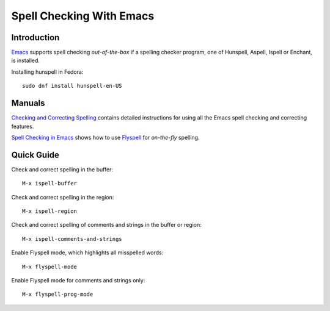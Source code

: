 *************************
Spell Checking With Emacs
*************************

Introduction
############

`Emacs <https://www.gnu.org/software/emacs/>`_ supports spell checking
*out-of-the-box* if a spelling checker program, one of Hunspell, Aspell,
Ispell or Enchant, is installed.

Installing hunspell in Fedora:
::

 sudo dnf install hunspell-en-US

Manuals
#######

`Checking and Correcting Spelling <https://www.gnu.org/software/emacs/manual/html_node/emacs/Spelling.html>`_
contains detailed instructions for using all the Emacs spell checking and
correcting features.

`Spell Checking in Emacs <https://www.tenderisthebyte.com/blog/2019/06/09/spell-checking-emacs/>`_
shows how to use
`Flyspell <https://www.emacswiki.org/emacs/FlySpell>`_ for *on-the-fly*
spelling.

Quick Guide
###########

Check and correct spelling in the buffer:
::

 M-x ispell-buffer

Check and correct spelling in the region:
::

 M-x ispell-region

Check and correct spelling of comments and strings in the buffer or region:
::

 M-x ispell-comments-and-strings

Enable Flyspell mode, which highlights all misspelled words:
::

 M-x flyspell-mode

Enable Flyspell mode for comments and strings only:
::

 M-x flyspell-prog-mode
